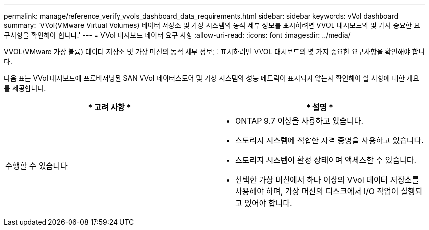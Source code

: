 ---
permalink: manage/reference_verify_vvols_dashboard_data_requirements.html 
sidebar: sidebar 
keywords: vVol dashboard 
summary: 'VVol(VMware Virtual Volumes) 데이터 저장소 및 가상 시스템의 동적 세부 정보를 표시하려면 VVOL 대시보드의 몇 가지 중요한 요구사항을 확인해야 합니다.' 
---
= VVol 대시보드 데이터 요구 사항
:allow-uri-read: 
:icons: font
:imagesdir: ../media/


[role="lead"]
VVOL(VMware 가상 볼륨) 데이터 저장소 및 가상 머신의 동적 세부 정보를 표시하려면 VVOL 대시보드의 몇 가지 중요한 요구사항을 확인해야 합니다.

다음 표는 VVol 대시보드에 프로비저닝된 SAN VVol 데이터스토어 및 가상 시스템의 성능 메트릭이 표시되지 않는지 확인해야 할 사항에 대한 개요를 제공합니다.

|===
| * 고려 사항 * | * 설명 * 


 a| 
수행할 수 있습니다
 a| 
* ONTAP 9.7 이상을 사용하고 있습니다.
* 스토리지 시스템에 적합한 자격 증명을 사용하고 있습니다.
* 스토리지 시스템이 활성 상태이며 액세스할 수 있습니다.
* 선택한 가상 머신에서 하나 이상의 VVol 데이터 저장소를 사용해야 하며, 가상 머신의 디스크에서 I/O 작업이 실행되고 있어야 합니다.


|===